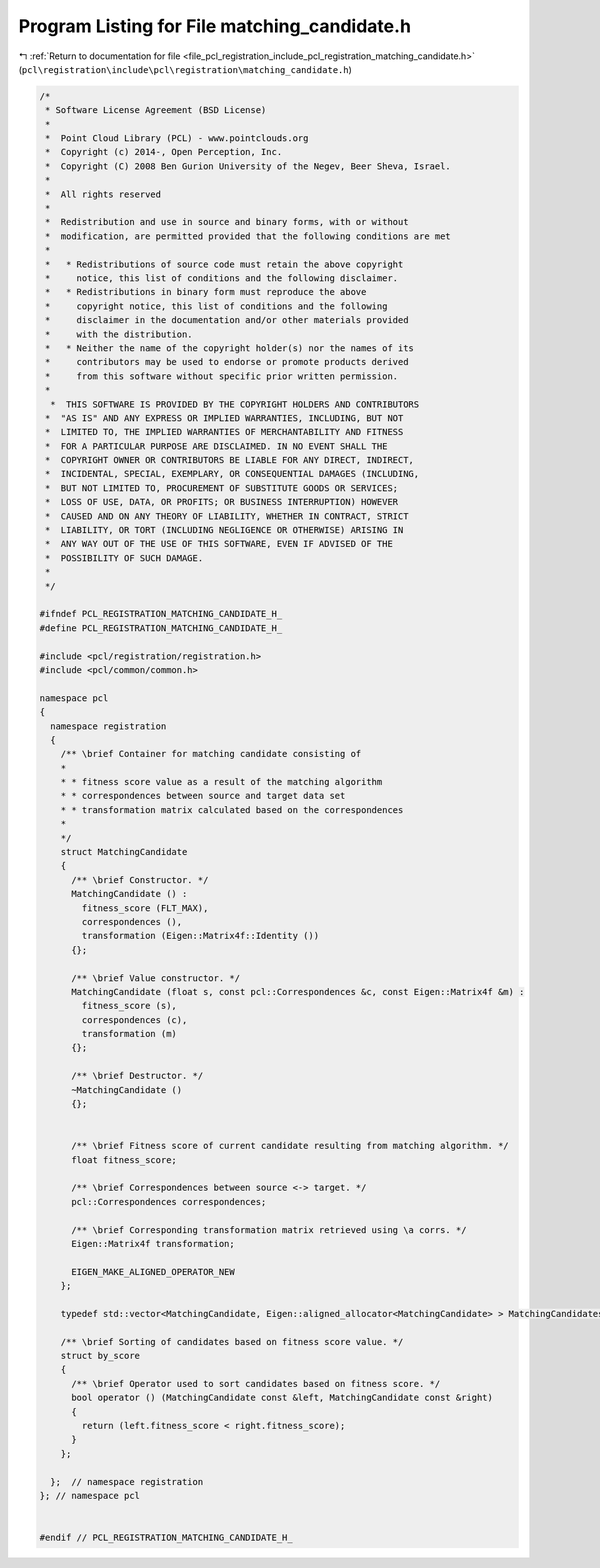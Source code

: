 
.. _program_listing_file_pcl_registration_include_pcl_registration_matching_candidate.h:

Program Listing for File matching_candidate.h
=============================================

|exhale_lsh| :ref:`Return to documentation for file <file_pcl_registration_include_pcl_registration_matching_candidate.h>` (``pcl\registration\include\pcl\registration\matching_candidate.h``)

.. |exhale_lsh| unicode:: U+021B0 .. UPWARDS ARROW WITH TIP LEFTWARDS

.. code-block:: cpp

   /*
    * Software License Agreement (BSD License)
    *
    *  Point Cloud Library (PCL) - www.pointclouds.org
    *  Copyright (c) 2014-, Open Perception, Inc.
    *  Copyright (C) 2008 Ben Gurion University of the Negev, Beer Sheva, Israel.
    *
    *  All rights reserved
    *
    *  Redistribution and use in source and binary forms, with or without
    *  modification, are permitted provided that the following conditions are met
    *
    *   * Redistributions of source code must retain the above copyright
    *     notice, this list of conditions and the following disclaimer.
    *   * Redistributions in binary form must reproduce the above
    *     copyright notice, this list of conditions and the following
    *     disclaimer in the documentation and/or other materials provided
    *     with the distribution.
    *   * Neither the name of the copyright holder(s) nor the names of its
    *     contributors may be used to endorse or promote products derived
    *     from this software without specific prior written permission.
    *
     *  THIS SOFTWARE IS PROVIDED BY THE COPYRIGHT HOLDERS AND CONTRIBUTORS
    *  "AS IS" AND ANY EXPRESS OR IMPLIED WARRANTIES, INCLUDING, BUT NOT
    *  LIMITED TO, THE IMPLIED WARRANTIES OF MERCHANTABILITY AND FITNESS
    *  FOR A PARTICULAR PURPOSE ARE DISCLAIMED. IN NO EVENT SHALL THE
    *  COPYRIGHT OWNER OR CONTRIBUTORS BE LIABLE FOR ANY DIRECT, INDIRECT,
    *  INCIDENTAL, SPECIAL, EXEMPLARY, OR CONSEQUENTIAL DAMAGES (INCLUDING,
    *  BUT NOT LIMITED TO, PROCUREMENT OF SUBSTITUTE GOODS OR SERVICES;
    *  LOSS OF USE, DATA, OR PROFITS; OR BUSINESS INTERRUPTION) HOWEVER
    *  CAUSED AND ON ANY THEORY OF LIABILITY, WHETHER IN CONTRACT, STRICT
    *  LIABILITY, OR TORT (INCLUDING NEGLIGENCE OR OTHERWISE) ARISING IN
    *  ANY WAY OUT OF THE USE OF THIS SOFTWARE, EVEN IF ADVISED OF THE
    *  POSSIBILITY OF SUCH DAMAGE.
    *
    */
   
   #ifndef PCL_REGISTRATION_MATCHING_CANDIDATE_H_
   #define PCL_REGISTRATION_MATCHING_CANDIDATE_H_
   
   #include <pcl/registration/registration.h>
   #include <pcl/common/common.h>
   
   namespace pcl
   {
     namespace registration
     {
       /** \brief Container for matching candidate consisting of
       *
       * * fitness score value as a result of the matching algorithm
       * * correspondences between source and target data set
       * * transformation matrix calculated based on the correspondences
       *
       */
       struct MatchingCandidate
       {
         /** \brief Constructor. */
         MatchingCandidate () :
           fitness_score (FLT_MAX),
           correspondences (),
           transformation (Eigen::Matrix4f::Identity ())
         {};
   
         /** \brief Value constructor. */
         MatchingCandidate (float s, const pcl::Correspondences &c, const Eigen::Matrix4f &m) :
           fitness_score (s),
           correspondences (c),
           transformation (m)
         {};
   
         /** \brief Destructor. */
         ~MatchingCandidate ()
         {};
   
   
         /** \brief Fitness score of current candidate resulting from matching algorithm. */
         float fitness_score;
   
         /** \brief Correspondences between source <-> target. */
         pcl::Correspondences correspondences;
   
         /** \brief Corresponding transformation matrix retrieved using \a corrs. */
         Eigen::Matrix4f transformation;
   
         EIGEN_MAKE_ALIGNED_OPERATOR_NEW
       };
   
       typedef std::vector<MatchingCandidate, Eigen::aligned_allocator<MatchingCandidate> > MatchingCandidates;
   
       /** \brief Sorting of candidates based on fitness score value. */
       struct by_score
       {
         /** \brief Operator used to sort candidates based on fitness score. */
         bool operator () (MatchingCandidate const &left, MatchingCandidate const &right)
         {
           return (left.fitness_score < right.fitness_score);
         }
       };
   
     };  // namespace registration
   }; // namespace pcl
   
   
   #endif // PCL_REGISTRATION_MATCHING_CANDIDATE_H_
